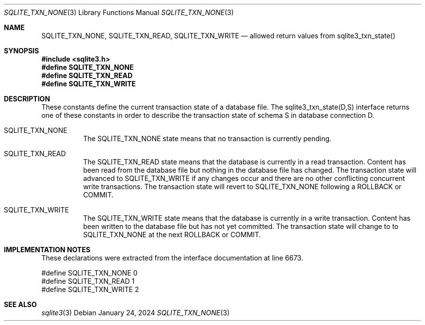.Dd January 24, 2024
.Dt SQLITE_TXN_NONE 3
.Os
.Sh NAME
.Nm SQLITE_TXN_NONE ,
.Nm SQLITE_TXN_READ ,
.Nm SQLITE_TXN_WRITE
.Nd allowed return values from sqlite3_txn_state()
.Sh SYNOPSIS
.In sqlite3.h
.Fd #define SQLITE_TXN_NONE
.Fd #define SQLITE_TXN_READ
.Fd #define SQLITE_TXN_WRITE
.Sh DESCRIPTION
These constants define the current transaction state of a database
file.
The sqlite3_txn_state(D,S) interface returns
one of these constants in order to describe the transaction state of
schema S in database connection D.
.Bl -tag -width Ds
.It SQLITE_TXN_NONE
The SQLITE_TXN_NONE state means that no transaction is currently pending.
.It SQLITE_TXN_READ
The SQLITE_TXN_READ state means that the database is currently in a
read transaction.
Content has been read from the database file but nothing in the database
file has changed.
The transaction state will advanced to SQLITE_TXN_WRITE if any changes
occur and there are no other conflicting concurrent write transactions.
The transaction state will revert to SQLITE_TXN_NONE following a ROLLBACK
or COMMIT.
.It SQLITE_TXN_WRITE
The SQLITE_TXN_WRITE state means that the database is currently in
a write transaction.
Content has been written to the database file but has not yet committed.
The transaction state will change to to SQLITE_TXN_NONE at the next
ROLLBACK or COMMIT.
.Sh IMPLEMENTATION NOTES
These declarations were extracted from the
interface documentation at line 6673.
.Bd -literal
#define SQLITE_TXN_NONE  0
#define SQLITE_TXN_READ  1
#define SQLITE_TXN_WRITE 2
.Ed
.Sh SEE ALSO
.Xr sqlite3 3
